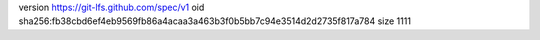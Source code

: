version https://git-lfs.github.com/spec/v1
oid sha256:fb38cbd6ef4eb9569fb86a4acaa3a463b3f0b5bb7c94e3514d2d2735f817a784
size 1111
